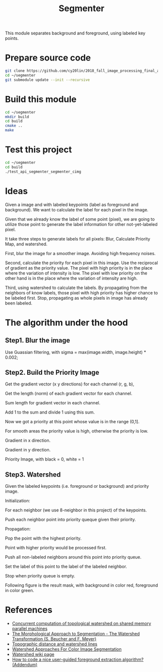 #+TITLE: Segmenter

This module separates background and foreground, using labeled key points.

* Prepare source code

  #+BEGIN_SRC sh
    git clone https://github.com/cy20lin/2018_fall_image_processing_final_api_segmenter ~/segmenter
    cd ~/segmenter
    git submodule update --init --recursive
  #+END_SRC

* Build this module

  #+BEGIN_SRC sh
    cd ~/segmenter
    mkdir build
    cd build
    cmake ..
    make
  #+END_SRC

* Test this project

  #+BEGIN_SRC sh
    cd ~/segmenter
    cd build
    ./test_api_segmenter_segmenter_cimg
  #+END_SRC
  
* Ideas
  
  Given a image and with labeled keypoints (label as foreground and background).
  We want to calculate the label for each pixel in the image.
  
  Given that we already know the label of some point (pixel), we are going to utilize
  those point to generate the label information for other not-yet-labeled pixel.
  
  It take three steps to generate labels for all pixels: Blur, Calculate Priority Map, and watershed.
  
  First, blur the image for a smoother image. Avoiding high frequency noises.
  
  Second, calculate the priority for each pixel in this image. Use the reciprocal of gradient as the priority value.
  The pixel with high priority is in the place where the variation of intensity is low. 
  The pixel with low priority on the other hand is in the place where the variation of intensity are high. 
  
  Third, using watershed to calculate the labels. By propagating from the neighbors of know labels,
  those pixel with high priority has higher chance to be labeled first. Stop, propagating as whole 
  pixels in image has already been labeled.
  
* The algorithm under the hood
  
** Step1. Blur the image
   
   Use Guassian filtering, with sigma = max(image.width, image.height) * 0.002;
   
   [[./doc/blurred.png]]

** Step2. Build the Priority Image


   Get the gradient vector (x y directions) for each channel (r, g, b),

   Get the length (norm) of each gradient vector for each channel.

   Sum length for gradient vector in each channel.

   Add 1 to the sum and divide 1 using this sum.

   Now we got a priority at this point whose value is in the range (0,1].

   For smooth areas the priority value is high, otherwise the priority is low.
   
   
   Gradient in x direction.
   
   [[./doc/gx.png]]
   
   Gradient in y direction.
   
   [[./doc/gy.png]]

   Priority Image, with black = 0, white = 1
   
   [[./doc/p.png]]
   
** Step3. Watershed
   
   Given the labeled keypoints (i.e. foreground or background) and priority image.

   Initialization:
   
   For each neighbor (we use 8-neighbor in this project) of the keypoints.

   Push each neighbor point into priority queque given their priority.

   Propagation:
   
   Pop the point with the highest priority.

   Point with higher priority would be processed first.

   Push all non-labeled neighbors around this point into priority queue.

   Set the label of this point to the label of the labeled neighbor.

   Stop when priority queue is empty.
   
   Following figure is the result mask, with background in color red,
   foreground in color green.
   
   [[./doc/kmask.png]]
   

* References
  
 - [[https://www.sciencedirect.com/science/article/pii/S0167819117301242?fbclid=IwAR0yxl3xelK09OzI2uJrxqSundHrIJ4PGHqd6_SUx9Rk_1nAsaUVIYVocrk][Concurrent computation of topological watershed on shared memory parallel machines]]
 - [[http://cmm.ensmp.fr/~beucher/publi/SB_watershed.pdf][The Morphological Approach to Segmentation - The Watershed Transformation (S. Beucher and F. Meyer)]]
 - [[http://citeseerx.ist.psu.edu/viewdoc/download?doi=10.1.1.375.1648&rep=rep1&type=pdf][Topographic distance and watershed lines]]
 - [[http://www.gipsa-lab.grenoble-inp.fr/~jocelyn.chanussot/publis/ieee_nsip_99_chanuss_watershed.pdf][Watershed Approaches For Color Image Segmentation]]
 - [[https://en.wikipedia.org/wiki/Watershed_(image_processing)][Watershed wiki page]]
 - [[http://opensource.graphics/tag/foreground-extraction/?fbclid=IwAR24lEAFBD_NoEhSOr7Dkm9Eat0X3Pg-Qe_2LX-AxzCMkYJ-M55vr2tYVpk][How to code a nice user-guided foreground extraction algorithm? (Addendum)]]
